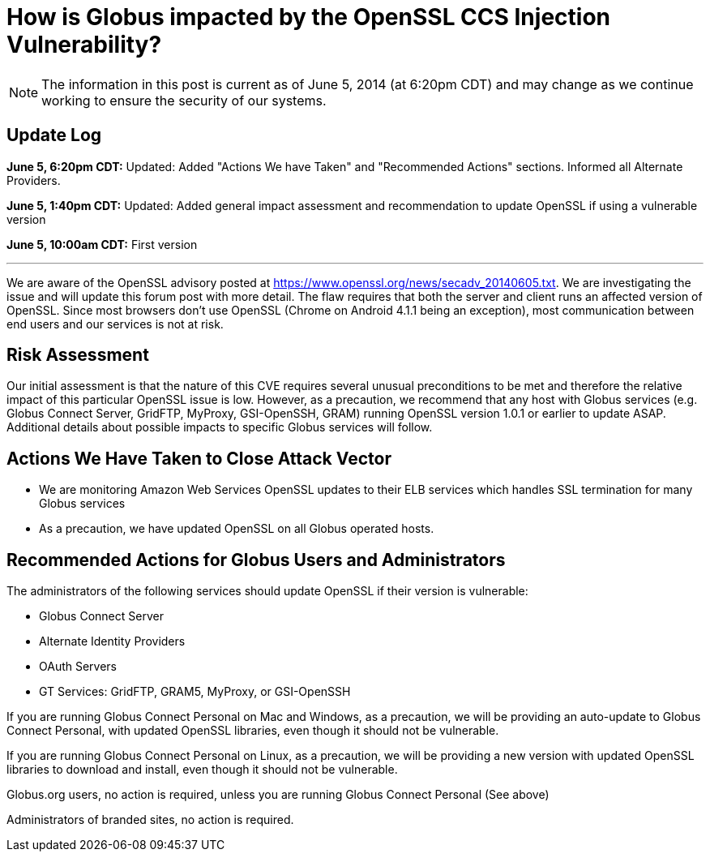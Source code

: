 = How is Globus impacted by the OpenSSL CCS Injection Vulnerability?

NOTE: The information in this post is current as of June 5, 2014 (at 6:20pm CDT) and may change as we continue working to ensure the security of our systems.

== Update Log
*June 5, 6:20pm CDT:* Updated: Added "Actions We have Taken" and "Recommended Actions" sections.  Informed all Alternate Providers.

*June 5, 1:40pm CDT:* Updated: Added general impact assessment and recommendation to update OpenSSL if using a vulnerable version

*June 5, 10:00am CDT:* First version

'''
We are aware of the OpenSSL advisory posted at https://www.openssl.org/news/secadv_20140605.txt. We are investigating the issue and will update this forum post with more detail. The flaw requires that both the server and client runs an affected version of OpenSSL. Since most browsers don't use OpenSSL (Chrome on Android 4.1.1 being an exception), most communication between end users and our services is not at risk.

== Risk Assessment
Our initial assessment is that the nature of this CVE requires several unusual preconditions to be met and therefore the relative impact of this particular OpenSSL issue is low.  However, as a precaution, we recommend that any host with Globus services (e.g. Globus Connect Server, GridFTP, MyProxy, GSI-OpenSSH, GRAM) running OpenSSL version 1.0.1 or earlier to update ASAP.  Additional details about possible impacts to specific Globus services will follow.

== Actions We Have Taken to Close Attack Vector
- We are monitoring Amazon Web Services OpenSSL updates to their ELB services which handles SSL termination for many Globus services
- As a precaution, we have updated OpenSSL on all Globus operated hosts.

== Recommended Actions for Globus Users and Administrators
The administrators of the following services should update OpenSSL if their version is vulnerable:

- Globus Connect Server
- Alternate Identity Providers
- OAuth Servers
- GT Services: GridFTP, GRAM5, MyProxy, or GSI-OpenSSH

If you are running Globus Connect Personal on Mac and Windows, as a precaution, we will be providing an auto-update to Globus Connect Personal, with updated OpenSSL libraries, even though it should not be vulnerable.

If you are running Globus Connect Personal on Linux, as a precaution, we will be providing a new version with updated OpenSSL libraries to download and install, even though it should not be vulnerable.

Globus.org users, no action is required, unless you are running Globus Connect Personal (See above)

Administrators of branded sites, no action is required.

